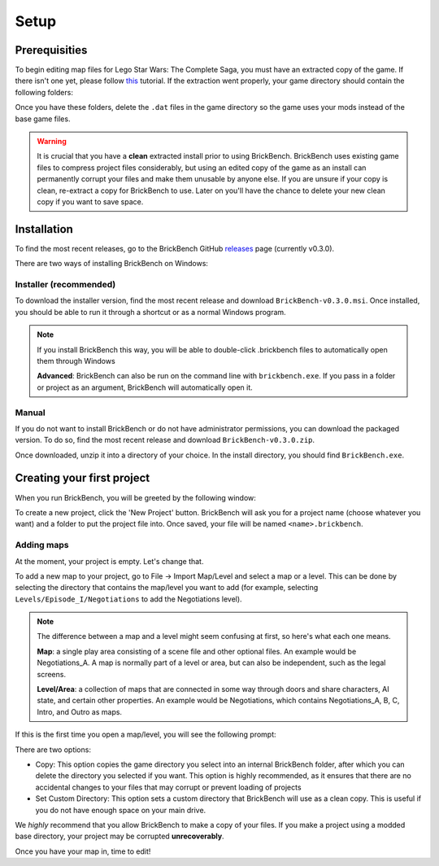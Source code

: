 Setup
#####

Prerequisities
**************

To begin editing map files for Lego Star Wars: The Complete Saga, you must have an extracted copy 
of the game. If there isn't one yet, please follow `this`_ tutorial. If the extraction went properly,
your game directory should contain the following folders: 

.. image:: images/correct_install.png
        :width: 600

Once you have these folders, delete the ``.dat`` files in the game directory so the game uses your
mods instead of the base game files.

.. warning::
   It is crucial that you have a **clean** extracted install prior to using BrickBench. 
   BrickBench uses existing game files to compress project files considerably, but using
   an edited copy of the game as an install can permanently corrupt your files and make them
   unusable by anyone else. If you are unsure if your copy is clean, re-extract a copy for
   BrickBench to use. Later on you'll have the chance to delete your new clean copy
   if you want to save space.

.. _this: https://www.youtube.com/watch?v=_EQ3hPrh0V8


Installation
************

To find the most recent releases, go to the BrickBench GitHub `releases`_ page (currently v0.3.0).

.. _releases: https://github.com/BrickBench/BrickBench/releases

There are two ways of installing BrickBench on Windows:

Installer (recommended)
-----------------------

To download the installer version, find the most recent release and download ``BrickBench-v0.3.0.msi``.
Once installed, you should be able to run it through a shortcut or as a normal Windows program.


.. note::
   If you install BrickBench this way, you will be able to double-click .brickbench files to 
   automatically open them through Windows

   **Advanced**: BrickBench can also be run on the command line with ``brickbench.exe``. 
   If you pass in a folder or project as an argument, BrickBench will automatically open it.

Manual
------

If you do not want to install BrickBench or do not have administrator permissions, you can download the
packaged version. To do so, find the most recent release and download ``BrickBench-v0.3.0.zip``.

Once downloaded, unzip it into a directory of your choice. In the install directory, you should find ``BrickBench.exe``. 


Creating your first project
***************************

When you run BrickBench, you will be greeted by the following window:

.. image:: images/welcome_screen.png
   :width: 600

To create a new project, click the 'New Project' button. BrickBench will ask you for a project name 
(choose whatever you want) and a folder to put the project file into. Once saved, your file will 
be named ``<name>.brickbench``. 

Adding maps
-----------

At the moment, your project is empty. Let's change that. 

To add a new map to your project, go to File -> Import Map/Level and select a map or a level.
This can be done by selecting the directory that contains the map/level you want to add (for example, 
selecting ``Levels/Episode_I/Negotiations`` to add the Negotiations level).

.. note::
   The difference between a map and a level might seem confusing at first, so here's what each one
   means.

   **Map**: a single play area consisting of a scene file and other optional files. An example would
   be Negotiations_A. A map is normally part of a level or area, but can also be independent, such
   as the legal screens.

   **Level/Area**: a collection of maps that are connected in some way through doors and share
   characters, AI state, and certain other properties. An example would be Negotiations, which contains
   Negotiations_A, B, C, Intro, and Outro as maps.

If this is the first time you open a map/level, you will see the following prompt:

.. image:: images/game_source_prompt.png
   :width: 600

There are two options:

* Copy: This option copies the game directory you select into an internal BrickBench folder, after
  which you can delete the directory you selected if you want. This option is highly 
  recommended, as it ensures that there are no accidental changes to your files that may corrupt or prevent loading
  of projects
* Set Custom Directory: This option sets a custom directory that BrickBench will use as a clean copy. This is useful
  if you do not have enough space on your main drive.

We *highly* recommend that you allow BrickBench to make a copy of your files. If you make a project using a modded
base directory, your project may be corrupted **unrecoverably**.

Once you have your map in, time to edit!
